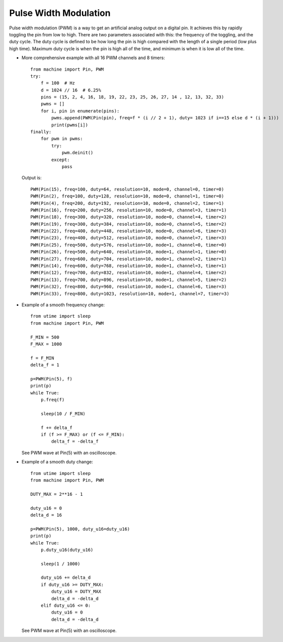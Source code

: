.. _esp32.PWM:

Pulse Width Modulation
======================

Pulse width modulation (PWM) is a way to get an artificial analog output on a
digital pin.  It achieves this by rapidly toggling the pin from low to high.
There are two parameters associated with this: the frequency of the toggling,
and the duty cycle.  The duty cycle is defined to be how long the pin is high
compared with the length of a single period (low plus high time).  Maximum
duty cycle is when the pin is high all of the time, and minimum is when it is
low all of the time.

* More comprehensive example with all 16 PWM channels and 8 timers::

    from machine import Pin, PWM
    try:
        f = 100  # Hz
        d = 1024 // 16  # 6.25%
        pins = (15, 2, 4, 16, 18, 19, 22, 23, 25, 26, 27, 14 , 12, 13, 32, 33)
        pwms = []
        for i, pin in enumerate(pins):
            pwms.append(PWM(Pin(pin), freq=f * (i // 2 + 1), duty= 1023 if i==15 else d * (i + 1)))
            print(pwms[i])
    finally:
        for pwm in pwms:
            try:
                pwm.deinit()
            except:
                pass

  Output is::

    PWM(Pin(15), freq=100, duty=64, resolution=10, mode=0, channel=0, timer=0)
    PWM(Pin(2), freq=100, duty=128, resolution=10, mode=0, channel=1, timer=0)
    PWM(Pin(4), freq=200, duty=192, resolution=10, mode=0, channel=2, timer=1)
    PWM(Pin(16), freq=200, duty=256, resolution=10, mode=0, channel=3, timer=1)
    PWM(Pin(18), freq=300, duty=320, resolution=10, mode=0, channel=4, timer=2)
    PWM(Pin(19), freq=300, duty=384, resolution=10, mode=0, channel=5, timer=2)
    PWM(Pin(22), freq=400, duty=448, resolution=10, mode=0, channel=6, timer=3)
    PWM(Pin(23), freq=400, duty=512, resolution=10, mode=0, channel=7, timer=3)
    PWM(Pin(25), freq=500, duty=576, resolution=10, mode=1, channel=0, timer=0)
    PWM(Pin(26), freq=500, duty=640, resolution=10, mode=1, channel=1, timer=0)
    PWM(Pin(27), freq=600, duty=704, resolution=10, mode=1, channel=2, timer=1)
    PWM(Pin(14), freq=600, duty=768, resolution=10, mode=1, channel=3, timer=1)
    PWM(Pin(12), freq=700, duty=832, resolution=10, mode=1, channel=4, timer=2)
    PWM(Pin(13), freq=700, duty=896, resolution=10, mode=1, channel=5, timer=2)
    PWM(Pin(32), freq=800, duty=960, resolution=10, mode=1, channel=6, timer=3)
    PWM(Pin(33), freq=800, duty=1023, resolution=10, mode=1, channel=7, timer=3)

* Example of a smooth frequency change::

    from utime import sleep
    from machine import Pin, PWM

    F_MIN = 500
    F_MAX = 1000

    f = F_MIN
    delta_f = 1

    p=PWM(Pin(5), f)
    print(p)
    while True:
        p.freq(f)

        sleep(10 / F_MIN)

        f += delta_f
        if (f >= F_MAX) or (f <= F_MIN):
            delta_f = -delta_f

  See PWM wave at Pin(5) with an oscilloscope.

* Example of a smooth duty change::

    from utime import sleep
    from machine import Pin, PWM

    DUTY_MAX = 2**16 - 1

    duty_u16 = 0
    delta_d = 16

    p=PWM(Pin(5), 1000, duty_u16=duty_u16)
    print(p)
    while True:
        p.duty_u16(duty_u16)

        sleep(1 / 1000)

        duty_u16 += delta_d
        if duty_u16 >= DUTY_MAX:
            duty_u16 = DUTY_MAX
            delta_d = -delta_d
        elif duty_u16 <= 0:
            duty_u16 = 0
            delta_d = -delta_d

  See PWM wave at Pin(5) with an oscilloscope.
